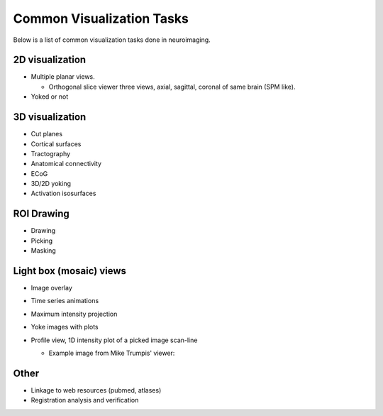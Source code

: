 .. _viz_tasks:

============================
 Common Visualization Tasks
============================

Below is a list of common visualization tasks done in neuroimaging.

2D visualization
----------------
- Multiple planar views.

  - Orthogonal slice viewer three views, axial, sagittal, coronal of
    same brain (SPM like).

- Yoked or not

3D visualization
----------------
- Cut planes
- Cortical surfaces
- Tractography
- Anatomical connectivity
- ECoG
- 3D/2D yoking
- Activation isosurfaces

ROI Drawing
-----------
- Drawing
- Picking
- Masking

Light box (mosaic) views
------------------------
- Image overlay
- Time series animations
- Maximum intensity projection
- Yoke images with plots

- Profile view, 1D intensity plot of a picked image scan-line

  - Example image from Mike Trumpis' viewer:
  
    .. image:: images/mike_viewer.png


Other
-----
- Linkage to web resources (pubmed, atlases)
- Registration analysis and verification


